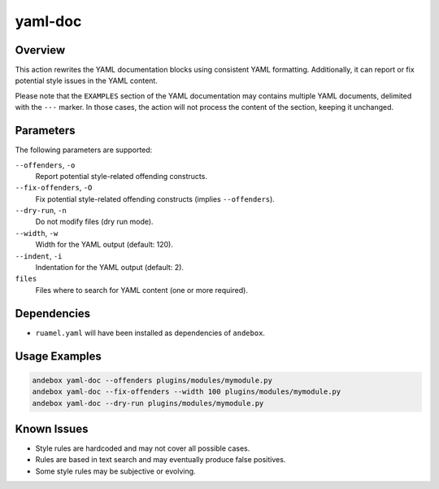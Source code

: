 yaml-doc
========

Overview
--------
This action rewrites the YAML documentation blocks using consistent YAML formatting.
Additionally, it can report or fix potential style issues in the YAML content.

Please note that the ``EXAMPLES`` section of the YAML documentation may contains multiple
YAML documents, delimited with the ``---`` marker. In those cases, the action will
not process the content of the section, keeping it unchanged.

Parameters
----------
The following parameters are supported:

``--offenders``, ``-o``
    Report potential style-related offending constructs.

``--fix-offenders``, ``-O``
    Fix potential style-related offending constructs (implies ``--offenders``).

``--dry-run``, ``-n``
    Do not modify files (dry run mode).

``--width``, ``-w``
    Width for the YAML output (default: 120).

``--indent``, ``-i``
    Indentation for the YAML output (default: 2).

``files``
    Files where to search for YAML content (one or more required).

Dependencies
------------
- ``ruamel.yaml`` will have been installed as dependencies of ``andebox``.

Usage Examples
--------------
.. code-block:: shell

    andebox yaml-doc --offenders plugins/modules/mymodule.py
    andebox yaml-doc --fix-offenders --width 100 plugins/modules/mymodule.py
    andebox yaml-doc --dry-run plugins/modules/mymodule.py

Known Issues
------------
- Style rules are hardcoded and may not cover all possible cases.
- Rules are based in text search and may eventually produce false positives.
- Some style rules may be subjective or evolving.
